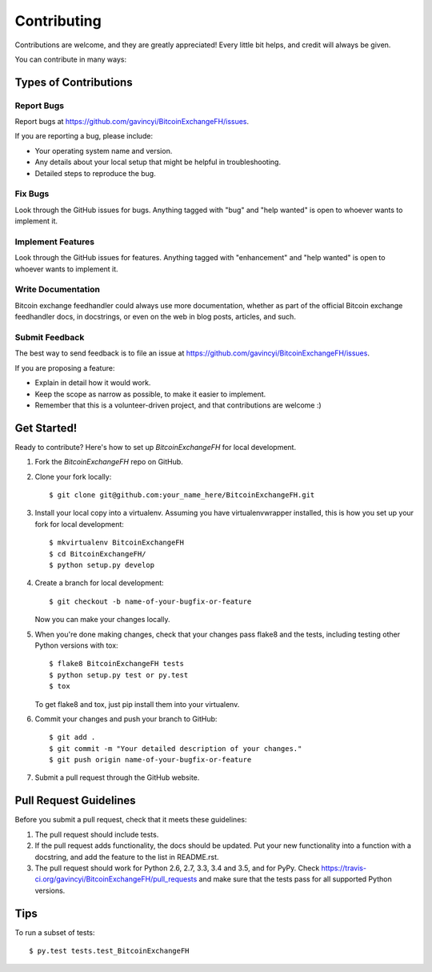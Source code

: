 .. highlight:: shell

============
Contributing
============

Contributions are welcome, and they are greatly appreciated! Every
little bit helps, and credit will always be given.

You can contribute in many ways:

Types of Contributions
----------------------

Report Bugs
~~~~~~~~~~~

Report bugs at https://github.com/gavincyi/BitcoinExchangeFH/issues.

If you are reporting a bug, please include:

* Your operating system name and version.
* Any details about your local setup that might be helpful in troubleshooting.
* Detailed steps to reproduce the bug.

Fix Bugs
~~~~~~~~

Look through the GitHub issues for bugs. Anything tagged with "bug"
and "help wanted" is open to whoever wants to implement it.

Implement Features
~~~~~~~~~~~~~~~~~~

Look through the GitHub issues for features. Anything tagged with "enhancement"
and "help wanted" is open to whoever wants to implement it.

Write Documentation
~~~~~~~~~~~~~~~~~~~

Bitcoin exchange feedhandler could always use more documentation, whether as part of the
official Bitcoin exchange feedhandler docs, in docstrings, or even on the web in blog posts,
articles, and such.

Submit Feedback
~~~~~~~~~~~~~~~

The best way to send feedback is to file an issue at https://github.com/gavincyi/BitcoinExchangeFH/issues.

If you are proposing a feature:

* Explain in detail how it would work.
* Keep the scope as narrow as possible, to make it easier to implement.
* Remember that this is a volunteer-driven project, and that contributions
  are welcome :)

Get Started!
------------

Ready to contribute? Here's how to set up `BitcoinExchangeFH` for local development.

1. Fork the `BitcoinExchangeFH` repo on GitHub.
2. Clone your fork locally::

    $ git clone git@github.com:your_name_here/BitcoinExchangeFH.git

3. Install your local copy into a virtualenv. Assuming you have virtualenvwrapper installed, this is how you set up your fork for local development::

    $ mkvirtualenv BitcoinExchangeFH
    $ cd BitcoinExchangeFH/
    $ python setup.py develop

4. Create a branch for local development::

    $ git checkout -b name-of-your-bugfix-or-feature

   Now you can make your changes locally.

5. When you're done making changes, check that your changes pass flake8 and the tests, including testing other Python versions with tox::

    $ flake8 BitcoinExchangeFH tests
    $ python setup.py test or py.test
    $ tox

   To get flake8 and tox, just pip install them into your virtualenv.

6. Commit your changes and push your branch to GitHub::

    $ git add .
    $ git commit -m "Your detailed description of your changes."
    $ git push origin name-of-your-bugfix-or-feature

7. Submit a pull request through the GitHub website.

Pull Request Guidelines
-----------------------

Before you submit a pull request, check that it meets these guidelines:

1. The pull request should include tests.
2. If the pull request adds functionality, the docs should be updated. Put
   your new functionality into a function with a docstring, and add the
   feature to the list in README.rst.
3. The pull request should work for Python 2.6, 2.7, 3.3, 3.4 and 3.5, and for PyPy. Check
   https://travis-ci.org/gavincyi/BitcoinExchangeFH/pull_requests
   and make sure that the tests pass for all supported Python versions.

Tips
----

To run a subset of tests::

$ py.test tests.test_BitcoinExchangeFH

